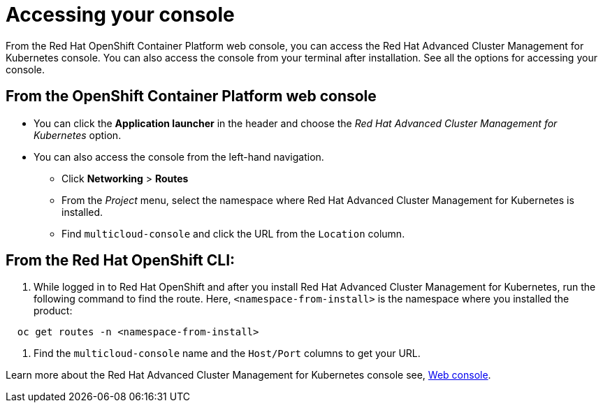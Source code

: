[#accessing-your-console]
= Accessing your console

From the Red Hat OpenShift Container Platform web console, you can access the Red Hat Advanced Cluster Management for Kubernetes console.
You can also access the console from your terminal after installation.
See all the options for accessing your console.

[#from-the-openshift-container-platform-web-console]
== From the OpenShift Container Platform web console

* You can click the *Application launcher* in the header and choose the _Red Hat Advanced Cluster Management for Kubernetes_ option.
* You can also access the console from the left-hand navigation.
 ** Click *Networking* > *Routes*
 ** From the _Project_ menu, select the namespace where Red Hat Advanced Cluster Management for Kubernetes is installed.
 ** Find `multicloud-console` and click the URL from the `Location` column.

[#from-the-red-hat-openshift-cli]
== From the Red Hat OpenShift CLI:

. While logged in to Red Hat OpenShift and after you install Red Hat Advanced Cluster Management for Kubernetes, run the following command to find the route.
Here, `<namespace-from-install>` is the namespace where you installed the product:

----
  oc get routes -n <namespace-from-install>
----

. Find the `multicloud-console` name and the `Host/Port` columns to get your URL.

Learn more about the Red Hat Advanced Cluster Management for Kubernetes console see, link:../console/console_intro.md.adoc[Web console].
